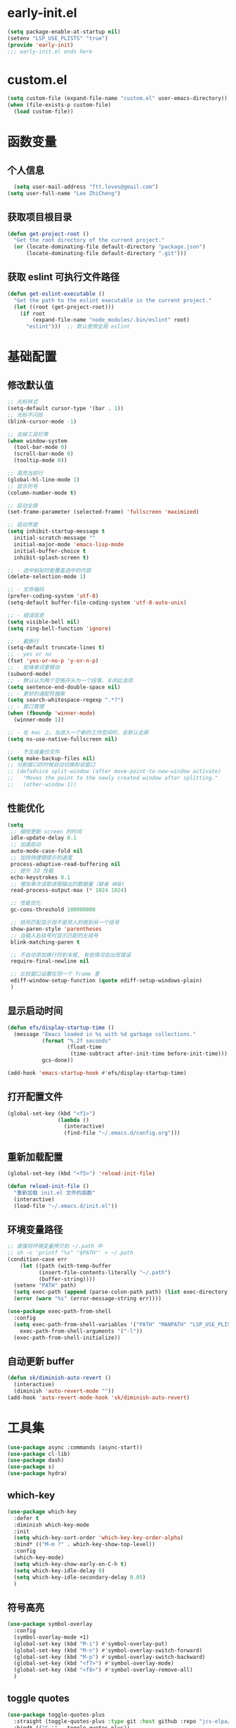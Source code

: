 * early-init.el
#+begin_src emacs-lisp :tangle "./early-init.el"
(setq package-enable-at-startup nil)
(setenv "LSP_USE_PLISTS" "true")
(provide 'early-init)
;;; early-init.el ends here
#+end_src
* custom.el
#+begin_src emacs-lisp
(setq custom-file (expand-file-name "custom.el" user-emacs-directory))
(when (file-exists-p custom-file)
  (load custom-file))
#+end_src
* 函数变量
** 个人信息
#+begin_src emacs-lisp
  (setq user-mail-address "ftt.loves@gmail.com")
(setq user-full-name "Lee ZhiCheng")
#+end_src
** 获取项目根目录
#+begin_src emacs-lisp
(defun get-project-root ()
  "Get the root directory of the current project."
  (or (locate-dominating-file default-directory "package.json")
      (locate-dominating-file default-directory ".git")))
#+end_src
** 获取 eslint 可执行文件路径
#+begin_src emacs-lisp
(defun get-eslint-executable ()
  "Get the path to the eslint executable in the current project."
  (let ((root (get-project-root)))
    (if root
        (expand-file-name "node_modules/.bin/eslint" root)
      "eslint")))  ;; 默认使用全局 eslint
#+end_src
* 基础配置
** 修改默认值
#+begin_src emacs-lisp
  ;; 光标样式
  (setq-default cursor-type '(bar . 1))
  ;; 光标不闪烁
  (blink-cursor-mode -1)

  ;; 去掉工具栏等
  (when window-system
    (tool-bar-mode 0)
    (scroll-bar-mode 0)
    (tooltip-mode 0))

  ;; 高亮当前行
  (global-hl-line-mode 1)
  ;; 显示列号
  (column-number-mode t)

  ;; 启动全屏
  (set-frame-parameter (selected-frame) 'fullscreen 'maximized)

  ;; 启动界面
  (setq inhibit-startup-message t
	initial-scratch-message ""
	initial-major-mode 'emacs-lisp-mode
	initial-buffer-choice t
	inhibit-splash-screen t)

  ;; - 选中粘贴时能覆盖选中的内容
  (delete-selection-mode 1)

  ;; - 文件编码
  (prefer-coding-system 'utf-8)
  (setq-default buffer-file-coding-system 'utf-8-auto-unix)

  ;; - 错误信息
  (setq visible-bell nil)
  (setq ring-bell-function 'ignore)

  ;; - 截断行
  (setq-default truncate-lines t)
  ;; - yes or no
  (fset 'yes-or-no-p 'y-or-n-p)
  ;; - 驼峰单词里移动
  (subword-mode)
  ;; - 默认认为两个空格开头为一个段落，关闭此选项
  (setq sentence-end-double-space nil)
  ;; - 更好的通配符搜索
  (setq search-whitespace-regexp ".*?")
  ;; - 窗口管理
  (when (fboundp 'winner-mode)
    (winner-mode 1))

  ;; - 在 mac 上，当进入一个新的工作空间时，会默认全屏
  (setq ns-use-native-fullscreen nil)

  ;; - 不生成备份文件
  (setq make-backup-files nil)
  ;; 分割窗口的时候自动切换到该窗口
  ;; (defadvice split-window (after move-point-to-new-window activate)
  ;;   "Moves the point to the newly created window after splitting."
  ;;   (other-window 1))
#+end_src
** 性能优化
#+begin_src emacs-lisp
(setq
 ;; 缩短更新 screen 的时间
 idle-update-delay 0.1
 ;; 加速启动
 auto-mode-case-fold nil
 ;; 加快快捷键提示的速度
 process-adaptive-read-buffering nil
 ;; 提升 IO 性能
 echo-keystrokes 0.1
 ;; 增加单次读取进程输出的数据量（缺省 4KB)
 read-process-output-max (* 1024 1024)

 ;; 性能优化
 gc-cons-threshold 100000000

 ;; 括号匹配显示但不是烦人的跳到另一个括号
 show-paren-style 'parentheses
 ;; 当插入右括号时显示匹配的左括号
 blink-matching-paren t

 ;; 不自动添加换行符到末尾, 有些情况会出现错误
 require-final-newline nil

 ;; 比较窗口设置在同一个 frame 里
 ediff-window-setup-function (quote ediff-setup-windows-plain)
 )
#+end_src
** 显示启动时间
#+begin_src emacs-lisp
(defun efs/display-startup-time ()
  (message "Emacs loaded in %s with %d garbage collections."
           (format "%.2f seconds"
                   (float-time
                    (time-subtract after-init-time before-init-time)))
           gcs-done))

(add-hook 'emacs-startup-hook #'efs/display-startup-time)
#+end_src
** 打开配置文件
#+begin_src emacs-lisp
(global-set-key (kbd "<f1>")
                (lambda ()
                  (interactive)
                  (find-file "~/.emacs.d/config.org")))
#+end_src
** 重新加载配置
#+BEGIN_SRC emacs-lisp
  (global-set-key (kbd "<f5>") 'reload-init-file)

  (defun reload-init-file ()
    "重新加载 init.el 文件的函数"
    (interactive)
    (load-file "~/.emacs.d/init.el"))
#+END_SRC
** 环境变量路径
#+begin_src emacs-lisp
  ;; 直接将环境变量拷贝到 ~/.path 中
  ;; sh -c 'printf "%s" "$PATH"' > ~/.path
  (condition-case err
      (let ((path (with-temp-buffer
		    (insert-file-contents-literally "~/.path")
		    (buffer-string))))
	(setenv "PATH" path)
	(setq exec-path (append (parse-colon-path path) (list exec-directory))))
    (error (warn "%s" (error-message-string err))))

  (use-package exec-path-from-shell
    :config
    (setq exec-path-from-shell-variables '("PATH" "MANPATH" "LSP_USE_PLISTS" "NODE_PATH")
	  exec-path-from-shell-arguments '("-l"))
    (exec-path-from-shell-initialize))
#+end_src
** 自动更新 buffer
#+begin_src emacs-lisp
(defun sk/diminish-auto-revert ()
  (interactive)
  (diminish 'auto-revert-mode ""))
(add-hook 'auto-revert-mode-hook 'sk/diminish-auto-revert)
#+end_src
* 工具集
#+BEGIN_SRC emacs-lisp
  (use-package async :commands (async-start))
  (use-package cl-lib)
  (use-package dash)
  (use-package s)
  (use-package hydra)
#+END_SRC
** which-key
#+begin_src emacs-lisp
  (use-package which-key
    :defer t
    :diminish which-key-mode
    :init
    (setq which-key-sort-order 'which-key-key-order-alpha)
    :bind* (("M-m ?" . which-key-show-top-level))
    :config
    (which-key-mode)
    (setq which-key-show-early-on-C-h t)
    (setq which-key-idle-delay 0)
    (setq which-key-idle-secondary-delay 0.05)
    )
  #+end_src
** 符号高亮
#+begin_src emacs-lisp
(use-package symbol-overlay
  :config
  (symbol-overlay-mode +1)
  (global-set-key (kbd "M-i") #'symbol-overlay-put)
  (global-set-key (kbd "M-n") #'symbol-overlay-switch-forward)
  (global-set-key (kbd "M-p") #'symbol-overlay-switch-backward)
  (global-set-key (kbd "<f7>") #'symbol-overlay-mode)
  (global-set-key (kbd "<f8>") #'symbol-overlay-remove-all)
  )
#+end_src
** toggle quotes
#+begin_src emacs-lisp
(use-package toggle-quotes-plus
  :straight (toggle-quotes-plus :type git :host github :repo "jcs-elpa/toggle-quotes-plus")
  :bind* (("C-'" . toggle-quotes-plus))
  :config
  (setq toggle-quotes-plus-chars '("\""
                                   "'"
                                   "`")))
#+end_src
** parrot
#+begin_src emacs-lisp
(use-package parrot
  :config
  (parrot-mode -1)
  (setq parrot-rotate-dict
        '(
          (:rot ("alpha" "beta") :caps t :lower nil)
          ;; => rotations are "Alpha" "Beta"

          (:rot ("snek" "snake" "stawp"))
          ;; => rotations are "snek" "snake" "stawp"

          (:rot ("yes" "no") :caps t :upcase t)
          ;; => rotations are "yes" "no", "Yes" "No", "YES" "NO"

          (:rot ("&" "|"))
          ;; => rotations are "&" "|"

          ;; default dictionary starts here ('v')
          (:rot ("begin" "end") :caps t :upcase t)
          (:rot ("enable" "disable") :caps t :upcase t)
          (:rot ("enter" "exit") :caps t :upcase t)
          (:rot ("forward" "backward") :caps t :upcase t)
          (:rot ("front" "rear" "back") :caps t :upcase t)
          ;; (:rot ("get" "set") :caps t :upcase t)
          (:rot ("high" "low") :caps t :upcase t)
          (:rot ("in" "out") :caps t :upcase t)
          (:rot ("left" "right") :caps t :upcase t)
          (:rot ("min" "max") :caps t :upcase t)
          (:rot ("on" "off") :caps t :upcase t)
          (:rot ("prev" "next"))
          (:rot ("start" "stop") :caps t :upcase t)
          (:rot ("true" "false") :caps t :upcase t)
          (:rot ("&&" "||"))
          (:rot ("==" "!="))
          (:rot ("." "->"))
          (:rot ("if" "else" "elif"))
          (:rot ("ifdef" "ifndef"))
          (:rot ("int8_t" "int16_t" "int32_t" "int64_t"))
          (:rot ("uint8_t" "uint16_t" "uint32_t" "uint64_t"))
          (:rot ("1" "2" "3" "4" "5" "6" "7" "8" "9" "10"))
          (:rot ("1st" "2nd" "3rd" "4th" "5th" "6th" "7th" "8th" "9th" "10th"))

          ;; mine
          (:rot ("let" "const" "var"))
          (:rot ("sm" "md" "lg" "xl" "2xl" "3xl"))
          (:rot ("aspect-auto" "aspect-square" "aspect-video"))
          (:rot ("break-after-auto" "break-after-avoid" "break-after-all" "break-after-avoid-page" "break-after-page" "break-after-left" "break-after-right" "break-after-column"))
          (:rot ("box-border" "box-content"))
          (:rot ("block" "inline-block" "inline" "flex" "inline-flex" "table" "inline-table" "table-caption" "table-cell" "table-column" "table-column-group" "table-footer-group" "table-header-group" "table-row-group" "table-row" "flow-root" "grid" "inline-grid" "contents" "list-item" "hidden"))
          (:rot ("float-right" "float-left" "float-none"))
          (:rot ("clear-left" "clear-right" "clear-both" "clear-none"))
          (:rot ("object-contain" "object-cover" "object-fill" "object-none" "object-scale-down"))
          (:rot ("object-bottom" "object-center" "object-left" "object-left-bottom" "object-left-top" "object-right" "object-right-bottom" "object-right-top" "object-top"))
          (:rot ("overflow-auto" "overflow-hidden" "overflow-clip" "overflow-visible" "overflow-scroll"))
          (:rot ("static" "fixed" "absolute" "relative" "sticky"))
          (:rot ("visible" "invisible" "collapse"))
          (:rot ("flex-row" "flex-row-reverse" "flex-col" "flex-col-reverse"))
          (:rot ("flex-wrap" "flex-wrap-reverse" "flex-nowrap"))
          (:rot ("flex-1" "flex-auto" "flex-initial" "flex-none"))
          (:rot ("grow" "grow-0"))
          (:rot ("shrink" "shrink-0"))
          (:rot ("get" "post" "set") :caps t :upcase t)
          )))

(global-set-key (kbd "s-I") 'parrot-rotate-next-word-at-point)
#+end_src
** string inflection
#+begin_src emacs-lisp
(use-package string-inflection)
(global-set-key (kbd "s-i") 'my-string-inflection-cycle-auto)

(defun my-string-inflection-cycle-auto ()
  "switching by major-mode"
  (interactive)
  (cond
   ;; for emacs-lisp-mode
   ((eq major-mode 'emacs-lisp-mode)
    (string-inflection-all-cycle))
   ;; for python
   ((eq major-mode 'python-mode)
    (string-inflection-python-style-cycle))
   ;; for java
   ((eq major-mode 'java-mode)
    (string-inflection-java-style-cycle))
   ;; for elixir
   ((eq major-mode 'elixir-mode)
    (string-inflection-elixir-style-cycle))
   (t
    ;; default
    (string-inflection-ruby-style-cycle))))
#+end_src
** move text
#+begin_src emacs-lisp
(use-package move-text)
(global-set-key (kbd "s-<") 'move-text-up)
(global-set-key (kbd "s->") 'move-text-down)
#+end_src
** iedit
#+begin_src emacs-lisp
(use-package maple-iedit
  :straight (:type git :host github :repo "honmaple/emacs-maple-iedit")
  :commands (maple-iedit-match-all maple-iedit-match-next maple-iedit-match-previous)
  :config
  (setq maple-iedit-ignore-case t)

  (defhydra maple/iedit ()
    ("n" maple-iedit-match-next "next")
    ("t" maple-iedit-skip-and-match-next "skip and next")
    ("T" maple-iedit-skip-and-match-previous "skip and previous")
    ("p" maple-iedit-match-previous "prev"))
  :bind* (("C-," . maple/iedit/body)))
#+end_src
** expand region
#+begin_src emacs-lisp
(use-package expand-region)
(global-set-key (kbd "C-=") 'er/expand-region)
#+end_src
** diminish
#+begin_src emacs-lisp
(use-package diminish
  :demand t
  :diminish (visual-line-mode . "ω")
  :diminish hs-minor-mode
  :diminish abbrev-mode
  :diminish auto-fill-function
  :diminish subword-mode
  :diminish eldoc-mode
  :diminish which-key-mode
  :diminish persp-mode
  )
#+end_src
** 重启Emacs
#+begin_src emacs-lisp
(use-package restart-emacs
  :bind* (("<f2>" . restart-emacs)))
#+end_src
** 自动保存
#+begin_src emacs-lisp
  (use-package auto-save
    :straight (auto-save :type git :host github :repo "manateelazycat/auto-save")
    :config
    (auto-save-enable)
    (setq auto-save-silent t)
    (setq auto-save-delete-trailing-whitespace t))
#+end_src
** all-the-icons
#+begin_src emacs-lisp
  (use-package all-the-icons)
  (use-package all-the-icons-completion
  :after (marginalia all-the-icons)
  :functions
  all-the-icons-completion-mode
  :hook
  (marginalia-mode . all-the-icons-completion-marginalia-setup)
  :init
  (all-the-icons-completion-mode))

  (use-package all-the-icons-dired
  :diminish)

  (use-package all-the-icons-ibuffer
  :after (ibuffer)
  :functions
  all-the-icons-ibuffer-mode
  :config
  (all-the-icons-ibuffer-mode 1))
#+end_src
** dicover mode
#+begin_src emacs-lisp
  (use-package discover-my-major
    :bind (("C-h C-m" . discover-my-major)
           ("C-h s-m" . discover-my-mode)))
#+end_src
** search
*** engine-mode
#+begin_src emacs-lisp
(use-package engine-mode
  :config
  (engine-mode t)
  (engine/set-keymap-prefix (kbd "C-c s"))
  (defengine baidu "https://www.baidu.com/s?wd=%s"
	           :keybinding "b")
  (defengine github
    "https://github.com/search?ref=simplesearch&q=%s"
    :keybinding "g")
  (defengine qwant
    "https://www.qwant.com/?q=%s"
    :docstring "什么都能搜到哦~~😍😍"
    :keybinding "q")
  (defengine rfcs
    "http://pretty-rfc.herokuapp.com/search?q=%s"
    :keybinding "r")
  (defengine stack-overflow
    "https://stackoverflow.com/search?q=%s"
    :keybinding "s")
  (defengine twitter
    "https://twitter.com/search?q=%s"
    :keybinding "t")
  (defengine wolfram-alpha
    "http://www.wolframalpha.com/input/?i=%s"
    :docstring "数学搜索引擎，公式，坐标图等。"
    :keybinding "w")
  (defengine google
    "http://www.google.com/search?ie=utf-8&oe=utf-8&q=%s"
    :keybinding "/")
  (defengine youtube
    "http://www.youtube.com/results?aq=f&oq=&search_query=%s"
    :keybinding "y")
  )
#+end_src
* 主题配置
** 字体配置
#+begin_src emacs-lisp
  (defvar gcl/default-font-size 150)
  (defvar gcl/default-variable-font-size 150)

  ;; Make frame transparency overridable
  (defvar gcl/frame-transparency '(90 . 90))

  (defvar gcl/variable-pitch-size 120)
  (defvar gcl/org-heading-font "Iosevka Aile"
    "The font used for Org Mode headings.")

  (set-face-attribute 'default nil :font "Fira Code Retina" :height gcl/default-font-size)

  ;; Set the fixed pitch face
  (set-face-attribute 'fixed-pitch nil :font "Fira Code Retina" :height gcl/default-font-size)

  ;; Set the variable pitch face
  (set-face-attribute 'variable-pitch nil :font "Cantarell" :height gcl/default-variable-font-size :weight 'regular)
#+end_src
** doom 主题
#+begin_src emacs-lisp
  (use-package doom-themes
    :config
    ;; Global settings (defaults)
    (setq doom-themes-enable-bold t    ; if nil, bold is universally disabled
          doom-themes-enable-italic t) ; if nil, italics is universally disabled
    (load-theme 'doom-one t)

    ;; Enable flashing mode-line on errors
    (doom-themes-visual-bell-config)
    ;; Enable custom neotree theme (all-the-icons must be installed!)
    (doom-themes-neotree-config)
    ;; or for treemacs users
    (setq doom-themes-treemacs-theme "doom-atom") ; use "doom-colors" for less minimal icon theme
    (doom-themes-treemacs-config)
    ;; Corrects (and improves) org-mode's native fontification.
    (doom-themes-org-config))
#+end_src
** 状态栏
#+begin_src emacs-lisp
  (use-package doom-modeline
    :init (progn
            (setq doom-modeline-env-version nil
                  doom-modeline-icon nil
                  doom-modeline-minor-modes t)
            (doom-modeline-mode 1)))
#+end_src
* org-mode
#+begin_src emacs-lisp
  (setq org-directory "~/.gclrc/org")

  (defun gcl/org-path (path)
    (expand-file-name path org-directory))

  ;; Turn on indentation and auto-fill mode for Org files
  (defun dw/org-mode-setup ()
    ;; (variable-pitch-mode 1)
    (org-indent-mode 1)
    (auto-fill-mode 0)
    (visual-line-mode 1)
    (setq corfu-auto nil)
    (setq evil-auto-indent nil))

  (defun dw/org-move-done-tasks-to-bottom ()
    "Sort all tasks in the topmost heading by TODO state."
    (interactive)
    (save-excursion
      (while (org-up-heading-safe))
      (org-sort-entries nil ?o))

    ;; Reset the view of TODO items
    (org-overview)
    (org-show-entry)
    (org-show-children))


  (defun dw/org-todo-state-change-hook ()
    (when (string= org-state "DONE")
      (dw/org-move-done-tasks-to-bottom)))
  ;; (add-hook 'org-after-todo-state-change-hook 'dw/org-todo-state-change-hook)
#+end_src
** configuration
#+begin_src emacs-lisp
  (use-package org
    :straight (:type built-in)
    :hook (org-mode . dw/org-mode-setup)
    :bind (:map org-mode-map
                ("M-N" . org-move-subtree-down)
                ("M-P" . org-move-subtree-up))
    :config
    (setq org-ellipsis "..."
          org-hide-emphasis-markers t
          org-src-fontify-natively t
          org-fontify-quote-and-verse-blocks t
          org-src-tab-acts-natively t
          org-edit-src-content-indentation 2
          org-hide-block-startup nil
          org-src-preserve-indentation nil
          org-startup-folded 'content
          org-cycle-separator-lines 2
          org-capture-bookmark nil
          )

    (org-babel-do-load-languages
     'org-babel-load-languages
     '((emacs-lisp . t)))
    )
#+end_src
** org-face
#+begin_src emacs-lisp
  (use-package org-faces
    :straight (:type built-in)
    :after org
    :config
    ;; Increase the size of various headings
    (set-face-attribute 'org-document-title nil :font gcl/org-heading-font :weight 'medium :height 1.3)
    (dolist (face '((org-level-1 . 1.2)
                    (org-level-2 . 1.1)
                    (org-level-3 . 1.05)
                    (org-level-4 . 1.0)
                    (org-level-5 . 1.1)
                    (org-level-6 . 1.1)
                    (org-level-7 . 1.1)
                    (org-level-8 . 1.1)))
      (set-face-attribute (car face) nil :font gcl/org-heading-font :weight 'medium :height (cdr face))))
#+end_src
** org-tempo
#+begin_src emacs-lisp
  (use-package org-tempo
    :straight (:type built-in)
    :after org
    :config
    (dolist (item '(("sh" . "src sh")
                    ("el" . "src emacs-lisp")
                    ("li" . "src lisp")
                    ("sc" . "src scheme")
                    ("ts" . "src typescript")
                    ("py" . "src python")
                    ("html" . "src html")
                    ("vue" . "src vue")
                    ("go" . "src go")
                    ("einit" . "src emacs-lisp :tangle ~/.config/emacs/init.el :mkdirp yes")
                    ("emodule" . "src emacs-lisp :tangle ~/.config/emacs/modules/dw-MODULE.el :mkdirp yes")
                    ("yaml" . "src yaml")
                    ("json" . "src json")))
      (add-to-list 'org-structure-template-alist item)))


#+end_src
** org-modern
#+begin_src emacs-lisp
  (use-package org-modern
    :hook (org-mode . org-modern-mode))
#+end_src
* 项目管理
** perspective
#+begin_src emacs-lisp
  (use-package perspective
    :bind
    ;; ("C-x C-b" . persp-list-buffers)         ; or use a nicer switcher, see below
    :custom
    (persp-mode-prefix-key (kbd "C-c TAB"))  ; pick your own prefix key here
    :init
    (persp-mode)
    :diminish perps-mode
    :config
    (setq persp-state-default-file (expand-file-name ".gcl" user-emacs-directory))
    (setq persp-show-modestring nil)
    ;; (setq persp-modestring-short t)
    (add-hook 'kill-emacs-hook #'persp-state-save)
    (use-package persp-projectile)
    )
#+end_src
** projectile
#+begin_src emacs-lisp
  (use-package projectile
    :diminish projectile-mode
    :init
    (projectile-mode +1)
    :config
    (define-key projectile-mode-map (kbd "C-c p") 'projectile-command-map)
    (autoload 'projectile-project-root "projectile")
    (setq consult-project-function (lambda (_) (projectile-project-root)))
    ;; alien, hybrid
    (setq projectile-indexing-method 'alien projectile-enable-caching t)
    )
#+end_src
** consult
#+begin_src emacs-lisp
  (use-package embark-consult
    :after (embark consult)
    :hook
    (embark-collect-mode . consult-preview-at-point-mode))

  ;; Example configuration for Consult
  (use-package consult
    ;; Replace bindings. Lazily loaded due by `use-package'.
    :bind (;; C-c bindings in `mode-specific-map'
           ("C-c M-x" . consult-mode-command)
           ;; ("C-c h" . consult-history)
           ;; ("C-c k" . consult-kmacro)
           ;; ("C-c m" . consult-man)
           ;; ("C-c i" . consult-info)
           ("C-c s p" . consult-ripgrep)
           ([remap Info-search] . consult-info)
           ([remap isearch-forward] . consult-line)
           ([remap bookmark-jump] . consult-bookmark)
           ([remap switch-to-buffer] . consult-buffer)
           ;; C-x bindings in `ctl-x-map'
           ;; ("C-x M-:" . consult-complex-command)     ;; orig. repeat-complex-command
           ("C-x b" . consult-buffer)                ;; orig. switch-to-buffer
           ("C-c b o" . consult-buffer-other-window) ;; orig. switch-to-buffer-other-window
           ("C-c b m" . consult-bookmark)            ;; orig. bookmark-jump
           ("C-c b p" . consult-project-buffer)      ;; orig. project-switch-to-buffer
           ;; Custom M-# bindings for fast register access
           ("M-#" . consult-register-load)
           ("M-'" . consult-register-store)          ;; orig. abbrev-prefix-mark (unrelated)
           ("C-M-#" . consult-register)
           ;; Other custom bindings
           ("M-y" . consult-yank-pop)                ;; orig. yank-pop
           ("C-y" . consult-yank-pop)                ;; orig. yank-pop
           ;; M-g bindings in `goto-map'
           ("M-g o" . consult-outline)               ;; Alternative: consult-org-heading
           ("M-g m" . consult-mark)
           ("M-g k" . consult-global-mark)
           ("s-1" . consult-imenu)
           ("M-g I" . consult-imenu-multi)
           ;; M-s bindings in `search-map'
           ("s-d" . consult-find)                  ;; Alternative: consult-fd
           ;; ("M-s c" . consult-locate)
           ;; ("M-s g" . consult-grep)
           ;; ("M-s G" . consult-git-grep)
           ;; ("M-s r" . consult-ripgrep)
           ;; ("M-s L" . consult-line-multi)
           ;; ("M-s k" . consult-keep-lines)
           ;; ("M-s u" . consult-focus-lines)
           ;; Isearch integration
           ;; ("M-s e" . consult-isearch-history)
           :map isearch-mode-map
           ;; ("M-e" . consult-isearch-history)         ;; orig. isearch-edit-string
           ;; ("M-s e" . consult-isearch-history)       ;; orig. isearch-edit-string
           ;; ("M-s L" . consult-line-multi)            ;; needed by consult-line to detect isearch
           ;; Minibuffer history
           :map minibuffer-local-map
           ;; ("M-s" . consult-history)                 ;; orig. next-matching-history-element
           ;; ("M-r" . consult-history)
           )                ;; orig. previous-matching-history-element

    ;; Enable automatic preview at point in the *Completions* buffer. This is
    ;; relevant when you use the default completion UI.
    :hook (completion-list-mode . consult-preview-at-point-mode)

    ;; The :init configuration is always executed (Not lazy)
    :init

    ;; Optionally configure the register formatting. This improves the register
    ;; preview for `consult-register', `consult-register-load',
    ;; `consult-register-store' and the Emacs built-ins.
    (setq register-preview-delay 0.5
          register-preview-function #'consult-register-format)

    ;; Optionally tweak the register preview window.
    ;; This adds thin lines, sorting and hides the mode line of the window.
    (advice-add #'register-preview :override #'consult-register-window)

    ;; Use Consult to select xref locations with preview
    (setq xref-show-xrefs-function #'consult-xref
          xref-show-definitions-function #'consult-xref)

    ;; Configure other variables and modes in the :config section,
    ;; after lazily loading the package.
    :config

    ;; Optionally configure preview. The default value
    ;; is 'any, such that any key triggers the preview.
    ;; (setq consult-preview-key 'any)
    ;; (setq consult-preview-key "M-.")
    ;; (setq consult-preview-key '("S-<down>" "S-<up>"))
    ;; For some commands and buffer sources it is useful to configure the
    ;; :preview-key on a per-command basis using the `consult-customize' macro.
    (consult-customize
     consult-theme :preview-key '(:debounce 0.2 any)
     consult-ripgrep consult-git-grep consult-grep
     consult-bookmark consult-recent-file consult-xref
     consult--source-bookmark consult--source-file-register
     consult--source-recent-file consult--source-project-recent-file
     ;; :preview-key "M-."
     :preview-key '(:debounce 0.4 any))

    ;; Optionally configure the narrowing key.
    ;; Both < and C-+ work reasonably well.
    (setq consult-narrow-key "<") ;; "C-+"

    ;; Optionally make narrowing help available in the minibuffer.
    ;; You may want to use `embark-prefix-help-command' or which-key instead.
    ;; (define-key consult-narrow-map (vconcat consult-narrow-key "?") #'consult-narrow-help)

    ;; By default `consult-project-function' uses `project-root' from project.el.
    ;; Optionally configure a different project root function.
      ;;;; 1. project.el (the default)
    ;; (setq consult-project-function #'consult--default-project--function)
      ;;;; 2. vc.el (vc-root-dir)
    ;; (setq consult-project-function (lambda (_) (vc-root-dir)))
      ;;;; 3. locate-dominating-file
    ;; (setq consult-project-function (lambda (_) (locate-dominating-file "." ".git")))
      ;;;; 4. projectile.el (projectile-project-root)
    ;; (autoload 'projectile-project-root "projectile")
    ;; (setq consult-project-function (lambda (_) (projectile-project-root)))
      ;;;; 5. No project support
    ;; (setq consult-project-function nil)
    )
#+end_src
* 开发配置
#+begin_src emacs-lisp
  ;; 自定义的模式集合
  (defvar my-web-modes
    '(tsx-ts-mode
      typescript-ts-mode
      json-ts-mode
      js-ts-mode
      prisma-ts-mode
      typescript-mode
      go-ts-mode)
    "List of modes for web development.")

  ;; 通用的钩子启用函数
  (defun my-enable-hooks (modes hook-fn)
    "Enable HOOK-FN for MODES."
    (dolist (mode modes)
      (add-hook (intern (concat (symbol-name mode) "-hook")) hook-fn)))

  ;; 自动查找项目中的 ESLint 配置文件
  (defun find-eslint-config ()
    "Find ESLint configuration file in project root."
    (let ((root (get-project-root)))
      (when root
        (or (and (file-exists-p (expand-file-name ".eslintrc" root))
                 (expand-file-name ".eslintrc" root))
            (and (file-exists-p (expand-file-name ".eslintrc.js" root))
                 (expand-file-name ".eslintrc.js" root))
            (and (file-exists-p (expand-file-name ".eslintrc.json" root))
                 (expand-file-name ".eslintrc.json" root))
            (and (file-exists-p (expand-file-name "package.json" root))
                 (let* ((package-json (expand-file-name "package.json" root))
                        (eslint-config (and (file-readable-p package-json)
                                            (with-temp-buffer
                                              (insert-file-contents package-json)
                                              (goto-char (point-min))
                                              (and (search-forward "\"eslintConfig\"" nil t)
                                                   (search-forward-regexp ": ?{")
                                                   (json-read-object)))))))
                 (and eslint-config (concat root "/.eslintrc")))))))

#+end_src
** 模式设置
#+begin_src emacs-lisp
  (add-to-list 'auto-mode-alist '("\\.[cm]?js\\'" . js2-mode))
(add-to-list 'auto-mode-alist '("\\.ts\\'" . typescript-ts-mode))       ;
#+end_src
** smartparens
#+begin_src emacs-lisp
(use-package smartparens
  :hook (prog-mode . smartparens-mode)
  :config
  (sp-use-smartparens-bindings))
#+end_src
** yasnippet
#+begin_src emacs-lisp
(use-package yasnippet
  :diminish yas-minor-mode
  :hook ((prog-mode org-mode) . yas-minor-mode)
  :bind (("C-c y i" . yas-insert-snippet)
         ("C-c y f" . yas-visit-snippet-file)
         ("C-c y n" . yas-new-snippet)
         ;; ("C-c y t" . yas-tryout-snippet)
         ;; ("C-c y l" . yas-describe-tables)
         ;; ("C-c y g" . yas-global-mode)
         ;; ("C-c y m" . yas-minor-mode)
         ("C-c y r" . yas-reload-all)
         ("C-c y x" . yas-expand)
         :map yas-keymap
         ("C-i" . yas-next-field-or-maybe-expand))
  :config
  (yas-reload-all))

(use-package yasnippet-snippets
  :defer t
  :after yasnippet)
#+end_src
** 注释
#+begin_src emacs-lisp
(use-package evil-nerd-commenter
  :bind* (("M-;" . evilnc-comment-or-uncomment-lines))
  )
#+end_src
** 语言支持
*** markdown
#+begin_src emacs-lisp
(defun dw/setup-markdown-mode ()
  (visual-fill-column-mode 1)
  (display-line-numbers-mode 0))

(use-package markdown-mode
  :mode "\\.md\\'"
  :config
  (setq markdown-command "marked")
  (add-hook 'markdown-mode-hook #'dw/setup-markdown-mode)
  (dolist (face '((markdown-header-face-1 . 1.2)
                  (markdown-header-face-2 . 1.1)
                  (markdown-header-face-3 . 1.0)
                  (markdown-header-face-4 . 1.0)
                  (markdown-header-face-5 . 1.0)))
    (set-face-attribute (car face) nil :weight 'normal :height (cdr face))))
#+end_src
*** js-doc
#+begin_src emacs-lisp
(use-package js-doc
  :config
  (setq js-doc-mail-address user-mail-address
	  js-doc-author (format "<%s> <%s>" user-full-name js-doc-mail-address)
	  ;; js-doc-url user-blog-url
	  ;; js-doc-license "MIT"
	  ))
#+end_src
*** web-mode
#+begin_src emacs-lisp
(use-package web-mode
  ;; :hook (web-mode . lsp-deferred)
  :config
  (setq
   web-mode-markup-indent-offset 2
   web-mode-css-indent-offset 2
   web-mode-code-indent-offset 2
   web-mode-style-padding 0
   web-mode-script-padding 0
   web-mode-enable-auto-closing t
   web-mode-enable-auto-opening t
   web-mode-enable-auto-pairing nil
   web-mode-enable-auto-indentation t
   web-mode-tag-auto-close-style 1
   web-mode-enable-current-element-highlight t)

  ;; 设置不同类型代码的注释格式
  (setq web-mode-comment-formats
	  '(("javascript" . "//")    ; JavaScript 注释
	    ("jsx" . "//")           ; JSX 注释
	    ("php" . "//")           ; PHP 注释
	    ("css" . "/*")           ; CSS 注释
	    ("java" . "//")          ; Java 注释
	    ;; 添加更多类型的注释格式
	    ))

  ;; Let smartparens handle auto closing brackets, e.g. {{ }} or {% %}
  ;; https://github.com/hlissner/doom-emacs/blob/develop/modules/lang/web/%2Bhtml.el#L56
  (dolist (alist web-mode-engines-auto-pairs)
    (setcdr alist
	      (cl-loop for pair in (cdr alist)
		       unless (string-match-p "^[a-z-]" (cdr pair))
		       collect (cons (car pair)
				     (string-trim-right (cdr pair)
							"\\(?:>\\|]\\|}\\)+\\'")))))
  ;; (add-to-list 'lsp-language-id-configuration '(web-mode . "vue"))
  )
#+end_src
*** javascript
#+begin_src emacs-lisp
(use-package js2-mode
  :mode "\\.jsx?\\'"
  :config
  ;; Use js2-mode for Node scripts
  (add-to-list 'magic-mode-alist '("#!/usr/bin/env node" . js2-mode))

  ;; Don't use built-in syntax checking
  (setq js2-mode-show-strict-warnings nil)

  ;; Set up proper indentation in JavaScript and JSON files
  (setq-default js-indent-level 2))
#+end_src
*** typescript
#+begin_src emacs-lisp
(use-package typescript-mode
  :mode "\\.[cm]?ts\\'"
  ;; :hook (typescript-mode . lsp-deferred)
  :config
  (setq typescript-indent-level 2))
#+end_src
*** css
#+begin_src emacs-lisp
  (use-package scss-mode)
(use-package css-mode)
#+end_src
*** emmet
#+begin_src emacs-lisp
(use-package emmet-mode
  :diminish emmet-mode
  :hook ((sgml-mode html-mode css-mode web-mode typescript-mode js-mode) . emmet-mode)
  :config
  (add-hook 'emmet-mode-hook (lambda () (setq emmet-indentation 2))))
#+end_src
*** json
#+begin_src emacs-lisp
(use-package json-mode)
#+end_src
*** yaml
#+begin_src emacs-lisp
(use-package yaml-mode
  :mode "\\.yml\\'"
  :mode "\\.yaml\\'"
  :hook ((yaml-mode . yaml-imenu-enable)))

(use-package yaml-imenu
  :after yaml-mode)
#+end_src
*** python
#+begin_src emacs-lisp
(use-package python-mode)
#+end_src
*** golang
#+begin_src emacs-lisp
(use-package go-mode)
#+end_src
*** dockfile
#+begin_src emacs-lisp
(use-package dockerfile-mode)
#+end_src
*** php
#+begin_src emacs-lisp
(use-package php-mode)
#+end_src
*** sql
#+begin_src emacs-lisp
(use-package sql-indent)
(add-hook 'sql-mode-hook 'sqlind-minor-mode)
#+end_src
*** pkg-info
#+begin_src emacs-lisp
(use-package pkg-info)
#+end_src
*** lua
#+begin_src emacs-lisp
(use-package lua-mode)
#+end_src
** 语法检查
*** flycheck
#+begin_src emacs-lisp
(use-package flycheck
  :diminish flycheck-mode
  :init (global-flycheck-mode))
#+end_src
** 括号高亮
#+begin_src emacs-lisp
(use-package highlight-parentheses
  :hook (prog-mode . highlight-parentheses-mode)
  :diminish highlight-parentheses-mode
  :config
  (add-hook 'minibuffer-setup-hook #'highlight-parentheses-minibuffer-setup)
  )
#+end_src
** 多彩括号
#+begin_src emacs-lisp
(use-package rainbow-delimiters
  :config
  (add-hook 'prog-mode-hook #'rainbow-delimiters-mode))
#+end_src
** 颜色高亮
#+begin_src emacs-lisp
(use-package rainbow-mode
  :diminish rainbow-mode
  :defer t
  :hook ((prog-mode org-mode) . rainbow-mode))
#+end_src
** 补全
*** corfu
#+begin_src emacs-lisp
(use-package corfu
  :custom
  (corfu-cycle t)                ;; Enable cycling for `corfu-next/previous'
  (corfu-auto t)                 ;; Enable auto completion
  ;; (corfu-separator ?\s)          ;; Orderless field separator
  ;; (corfu-quit-at-boundary nil)   ;; Never quit at completion boundary
  (corfu-quit-no-match 'separator)      ;; Never quit, even if there is no match
  ;; (corfu-preview-current nil)    ;; Disable current candidate preview
  ;; (corfu-preselect 'prompt)      ;; Preselect the prompt
  ;; (corfu-on-exact-match nil)     ;; Configure handling of exact matches
  ;; (corfu-scroll-margin 5)        ;; Use scroll margin
  :init
  (global-corfu-mode))
#+end_src
*** kind-icon
#+begin_src emacs-lisp
(use-package kind-icon
  :after corfu
  :custom (kind-icon-default-face 'corfu-default)
  :config
  (add-to-list 'corfu-margin-formatters #'kind-icon-margin-formatter))
#+end_src
*** orderless
#+begin_src emacs-lisp
;; Optionally use the `orderless' completion style.
(use-package orderless
  :init
  ;; Configure a custom style dispatcher (see the Consult wiki)
  ;; (setq orderless-style-dispatchers '(+orderless-dispatch)
  ;;       orderless-component-separator #'orderless-escapable-split-on-space)
  (setq completion-styles '(orderless basic)
        completion-category-defaults nil
        completion-category-overrides '((file (styles partial-completion)))))
#+end_src
*** vertico
#+begin_src emacs-lisp
  (use-package vertico
    :bind (("s-'" . vertico-repeat))
    :init
    (vertico-mode)

    ;; Different scroll margin
    ;; (setq vertico-scroll-margin 0)

    ;; Show more candidates
    ;; (setq vertico-count 20)

    ;; Grow and shrink the Vertico minibuffer
    ;; (setq vertico-resize t)

    ;; Optionally enable cycling for `vertico-next' and `vertico-previous'.
    ;; (setq vertico-cycle t)
    )

  (use-package vertico-directory
    :straight vertico
    :after vertico
    ;; More convenient directory navigation commands
    :bind (:map vertico-map
                ("RET" . vertico-directory-enter)
                ("DEL" . vertico-directory-delete-char)
                ("M-DEL" . vertico-directory-delete-word))
    ;; Tidy shadowed file names
    :hook (rfn-eshadow-update-overlay . vertico-directory-tidy))
#+end_src
*** savehist
#+begin_src emacs-lisp
(use-package savehist
  :init
  (savehist-mode))
#+end_src
*** marginalia
#+begin_src emacs-lisp
;; Enable rich annotations using the Marginalia package
(use-package marginalia
  ;; Bind `marginalia-cycle' locally in the minibuffer.  To make the binding
  ;; available in the *Completions* buffer, add it to the
  ;; `completion-list-mode-map'.
  :bind (:map minibuffer-local-map
         ("M-A" . marginalia-cycle))

  ;; The :init section is always executed.
  :init

  ;; Marginalia must be activated in the :init section of use-package such that
  ;; the mode gets enabled right away. Note that this forces loading the
  ;; package.
  (marginalia-mode))
#+end_src
*** embark
#+begin_src emacs-lisp

(use-package embark
  :ensure t

  :bind
  (("C-." . embark-act)         ;; pick some comfortable binding
   ("C-;" . embark-dwim)        ;; good alternative: M-.
   ("C-h B" . embark-bindings)) ;; alternative for `describe-bindings'

  :init

  ;; Optionally replace the key help with a completing-read interface
  (setq prefix-help-command #'embark-prefix-help-command)

  ;; Show the Embark target at point via Eldoc. You may adjust the
  ;; Eldoc strategy, if you want to see the documentation from
  ;; multiple providers. Beware that using this can be a little
  ;; jarring since the message shown in the minibuffer can be more
  ;; than one line, causing the modeline to move up and down:

  ;; (add-hook 'eldoc-documentation-functions #'embark-eldoc-first-target)
  ;; (setq eldoc-documentation-strategy #'eldoc-documentation-compose-eagerly)

  :config

  ;; Hide the mode line of the Embark live/completions buffers
  (add-to-list 'display-buffer-alist
               '("\\`\\*Embark Collect \\(Live\\|Completions\\)\\*"
                 nil
                 (window-parameters (mode-line-format . none)))))

#+end_src
** lsp-mode
#+begin_src emacs-lisp
  (defun gcl/lsp-mode-setup ()
    (setq lsp-headerline-breadcrumb-segments '(path-up-to-project file symbols))
    (lsp-headerline-breadcrumb-mode))

  (use-package lsp-mode
    :commands (lsp lsp-deferred)
    :hook ((lsp-mode . gcl/lsp-mode-setup)
           (lsp-mode . lsp-enable-which-key-integration)
           (lsp-mode . lsp-diagnostics-mode))
    :diminish lsp-mode
    :diminish lsp-lens-mode
    :config
    (my-enable-hooks my-web-modes 'lsp-deferred)
    (defvar-local lsp-format-on-save t
      "Format `lsp-mode'-managed buffer before save.")
    (defun lsp-format-on-save-not-apheleia ()
      "Format on save using LSP server, not `apheleia'."
      (if lsp-format-on-save
          (progn
            (add-hook 'before-save-hook #'lsp-format-buffer nil 'local)
            (setq-local apheleia-mode nil))))
    (add-hook 'lsp-configure-hook #'lsp-format-on-save-not-apheleia)
    ;; --no-eslintrc 使用全局配置
    (setq lsp-eslint-server-command
        `(, (executable-find "node")
          , (get-eslint-executable)
          "--config" ,(or (find-eslint-config) "eslint.config.mjs")
          "--fix"
          "--stdin"
          "--stdin-filename"
          "--format"
          "json"))
    :custom
    (lsp-prefer-flymake nil) ; 使用 lsp-ui 和 flycheck 而不是 flymake
    (lsp-keymap-prefix "C-c l")
    (lsp-completion-provider :none) ;; we use Corfu
    (lsp-diagnostics-provider :flycheck)
    (lsp-log-io nil) ; only for debug
    (lsp-idle-delay 0.5)
    (lsp-enable-file-watchers nil) ; 只监听当前项目中的文件
    ;; (lsp-enable-folding nil)
    )

  ;; 安装和配置 lsp-eslint
  (use-package lsp-eslint
    :straight lsp-mode
    :commands lsp-eslint-enable
    :config
    (my-enable-hooks my-web-modes 'lsp-eslint-enable))

  (use-package lsp-ui
    :hook (lsp-mode . lsp-ui-mode)
    :config
    (setq lsp-ui-sideline-enable nil
          lsp-ui-doc-enable nil)
    :custom
    (lsp-ui-doc-position 'bottom))

  (use-package lsp-tailwindcss
    :straight (:type git :host github :repo "merrickluo/lsp-tailwindcss")
    :config
    (setq lsp-tailwindcss-add-on-mode t))
  (add-hook 'before-save-hook 'lsp-tailwindcss-rustywind-before-save)

  ;; 其他 buffer 中启用
  (add-to-list 'lsp-language-id-configuration '(".*\\.erb$" . "html"))

  (use-package lsp-treemacs
  :commands lsp-treemacs-errors-list)
#+end_src
** git
*** magit
#+begin_src emacs-lisp
(use-package magit
  :bind* (("C-S-g" . magit))
  :config
  ;; ;; 提交时候不显示提交细节
  (setq magit-commit-show-diff nil)
  ;; ;; 没有焦点时候不刷新状态
  (setq magit-refresh-status-buffer nil)
  ;; ;; 当前buffer打开magit
  (setq magit-display-buffer-function
        (lambda (buffer)
          (display-buffer buffer '(display-buffer-same-window))))
  ;; (setq magit-ellipsis (get-byte 0 "."))
  ;; ;; 加速diff
  (setq magit-revision-insert-related-refs nil)
  (setq magit-diff-refine-hunk t)
  (setq magit-diff-paint-whitespace nil)
  (setq magit-ediff-dwim-show-on-hunks t)
  (setq magit-display-buffer-function
        (lambda (buffer)
          (display-buffer buffer '(display-buffer-same-window))))
  ;; ;; 加速diff
  (setq magit-revision-insert-related-refs nil)
  )
#+end_src
*** blamer
#+begin_src emacs-lisp
  (use-package blamer
    :bind (("C-c g c" . blamer-show-posframe-commit-info))
    :custom
    (blamer-idle-time 0.3)
    (blamer-min-offset 40)
    (blamer-author-formatter " ✎ %s ")
    (blamer-datetime-formatter "[%s]")
    (blamer-commit-formatter " ● %s")
    :custom-face
    (blamer-face ((t :foreground "#7a88cf"
                     ;; :background nil
                     :height 120
                     :italic t)))
    :config
    ;; (global-blamer-mode 1)
    )
#+end_src
*** git modes
#+begin_src emacs-lisp
(use-package git-modes
  :config
  (add-to-list 'auto-mode-alist
               (cons "/.dockerignore\\'" 'gitignore-mode))
  (add-to-list 'auto-mode-alist
               (cons "/.gitignore\\'" 'gitignore-mode))
  (add-to-list 'auto-mode-alist
               (cons "/.gitconfig\\'" 'gitconfig-mode))
  )

#+end_src
*** smerge
#+begin_src emacs-lisp
  (use-package smerge-mode
    :config
    (defhydra smerge/panel ()
    "smerge"
    ("k" (smerge-prev) "prev change" )
    ("j" (smerge-next) "next change")
    ("u" (smerge-keep-upper) "keep upper")
    ("l" (smerge-keep-lower) "keep lower")
    ("q" nil "quit" :exit t))
    :bind ("s-," . smerge/panel/body))
#+end_src
*** diff
#+begin_src emacs-lisp
    (use-package diff-hl
    :hook ((magit-pre-refresh . diff-hl-magit-pre-refresh)
           (magit-post-refresh . diff-hl-magit-post-refresh))
      :config
      (global-diff-hl-mode))
#+end_src
** terminal
#+begin_src emacs-lisp
(use-package vterm)
(use-package multi-vterm)
(use-package vterm-toggle)
(with-eval-after-load 'vterm
  (define-key vterm-mode-map [return] #'vterm-send-return)
  (define-key vterm-mode-map [(control return)]   #'vterm-toggle-insert-cd)
  (define-key vterm-mode-map (kbd "s-n")   'vterm-toggle-forward)
  (define-key vterm-mode-map (kbd "s-p")   'vterm-toggle-backward)
  (setq vterm-toggle-fullscreen-p nil)
  (add-to-list 'display-buffer-alist
		 '((lambda (buffer-or-name _)
		     (let ((buffer (get-buffer buffer-or-name)))
		       (with-current-buffer buffer
			 (or (equal major-mode 'vterm-mode)
			     (string-prefix-p vterm-buffer-name (buffer-name buffer))))))
		   (display-buffer-reuse-window display-buffer-at-bottom)
		   ;;(display-buffer-reuse-window display-buffer-in-direction)
		   ;;display-buffer-in-direction/direction/dedicated is added in emacs27
		   ;;(direction . bottom)
		   ;;(dedicated . t) ;dedicated is supported in emacs27
		   (reusable-frames . visible)
		   (window-height . 0.3))))

(global-set-key (kbd "s-`") 'vterm-toggle)
(global-set-key (kbd "s-<return>") 'multi-vterm-project)
#+end_src
* 键值绑定
#+begin_src emacs-lisp
  (define-key org-mode-map (kbd "s-t") 'org-todo)
  (bind-keys*
   ("C-x ="     . indent-region)
   ("s-o" . other-window))
#+end_src
* 我的键值表
** fn
| key  | function                   |
|------+----------------------------|
| ~f1~ | open config.org            |
| ~f2~ | restart emacs              |
| ~f5~ | reload init config         |
| ~f7~ | symbol overlay mode        |
| ~f8~ | remove all symbol overlays |
|      |                            |
** C/s/M-[key]
| key        | function              | mode         |
|------------+-----------------------+--------------|
| ~s-<return>~ | new line below        |              |
| ~M-<return>~ | new line above        |              |
|------------+-----------------------+--------------|
| ~C-%, C-5~   | bounce between parens |              |
| ~C-=~        | expand region         |              |
| ~C-,~        | iedit                 |              |
| ~C-'~        | toggle quotes         |              |
| ~C-.~        | embark-act            |              |
| ~C-;~        | embark-dwim           |              |
| ~C-t~        | transpose chars       |              |
|------------+-----------------------+--------------|
| ~M-;~        | comment/uncomment     |              |
| ~M-i~        | imenu                 |              |
| ~M-o~        | other window          |              |
| ~M-i~        | symbol highlight      |              |
| ~M-n~        | symbol next           |              |
| ~M-p~        | symbol prev           |              |
| ~M-N/P~      | org subtree down/up   |              |
|------------+-----------------------+--------------|
| ~s-1~        | consult imenu         |              |
| ~s-<>~       | move text up/down     |              |
| ~s-,~        | smerge                |              |
| ~s-`~        | toggle vterm          |              |
| ~s-<return>~ | multi vterm           |              |
| ~s-d~        | find file/directory   |              |
| ~s-i~        | string inflection     |              |
| ~s-I~        | parrot                |              |
| ~s-o~        | other window          |              |
| ~s-t~        | org-todo              | org-mode-map |
|            |                       |              |

** C-S, Control-Shift
| key     | function       |
|---------+----------------|
| ~C-S-SPC~ | just one space |
| ~C-S-g~   | magit         |

** C-c
| key        | function                    |
|------------+-----------------------------|
| ~C-c l~      | org-store-link              |
| ~C-c a~      | org-agend                   |
| ~C-c c~      | org-capture                 |
| ~C-c o~      | open with external app      |
|------------+-----------------------------|
| ~C-c TAB~    | perspective                 |
|            |                             |
|------------+-----------------------------|
| *C-c s*      |                             |
| ~C-c sp~     | consult ripgrep             |
| ~C-c s[...]~ | search engine               |
|------------+-----------------------------|
| *C-c g*      | git, ...                    |
| ~C-c gc~     | show commit info            |
|------------+-----------------------------|
| *C-c b*      | buffer, bookmark,...        |
| ~C-c bo~     | open buffer to other window |
| ~C-c bp~     | open project buffer         |
| ~C-c bm~     | bookmark                    |
|------------+-----------------------------|
| *C-c y*      | yas, dict, yank...          |
| ~C-c y~      | yasnippets                  |
| ~C-c yi~     | insert                      |
| ~C-c yf~     | visit file                  |
| ~C-c yn~     | new snippet                 |
| ~C-c yx~     | expand                      |

** C-x
| key   | function      | mode |
|-------+---------------+------|
| ~C-x =~ | indeng region |      |
| ~C-x b~ | switch buffer |      |
** C-h
| key   | function        | mode |
|-------+-----------------+------|
| ~C-h B~ | embark bindings |      |
* tangle config
#+BEGIN_SRC emacs-lisp

(defun tangle-if-init ()
  "If the current buffer is 'config.org' the code-blocks are
    tangled, and the tangled file is compiled."
  (when (string-suffix-p "config.org" (buffer-file-name))
    (tangle-init)))

(defun tangle-init-sync ()
  (interactive)
  (message "Tangling init")
  ;; Avoid running hooks when tangling.
  (let ((prog-mode-hook nil)
  (src  (expand-file-name "config.org" user-emacs-directory))
  (dest (expand-file-name "config.el"  user-emacs-directory)))
    (require 'ob-tangle)
    (org-babel-tangle-file src dest)
    (if (byte-compile-file dest)
  (byte-compile-dest-file dest)
(with-current-buffer byte-compile-log-buffer
  (buffer-string)))))

(defun tangle-init ()
  "Tangle init.org asynchronously."
  (interactive)
  (message "Tangling init")
  (async-start
    (symbol-function #'tangle-init-sync)
    (lambda (result)
      (message "Init tangling completed: %s" result))))

#+END_SRC

# Local Variables:
# eval: (when (fboundp #'tangle-if-init) (add-hook 'after-save-hook #'tangle-if-init))
# End:
